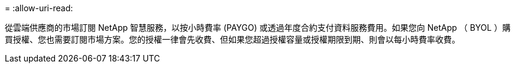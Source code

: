 = 
:allow-uri-read: 


從雲端供應商的市場訂閱 NetApp 智慧服務，以按小時費率 (PAYGO) 或透過年度合約支付資料服務費用。如果您向 NetApp （ BYOL ）購買授權、您也需要訂閱市場方案。您的授權一律會先收費、但如果您超過授權容量或授權期限到期、則會以每小時費率收費。
